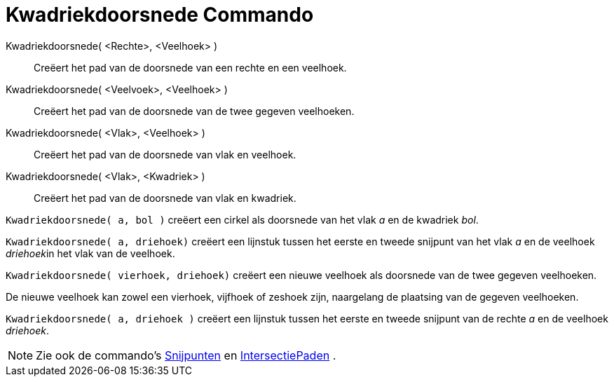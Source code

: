 = Kwadriekdoorsnede Commando
:page-en: commands/IntersectConic_Command
ifdef::env-github[:imagesdir: /nl/modules/ROOT/assets/images]

Kwadriekdoorsnede( <Rechte>, <Veelhoek> )::
  Creëert het pad van de doorsnede van een rechte en een veelhoek.
Kwadriekdoorsnede( <Veelvoek>, <Veelhoek> )::
  Creëert het pad van de doorsnede van de twee gegeven veelhoeken.
Kwadriekdoorsnede( <Vlak>, <Veelhoek> )::
  Creëert het pad van de doorsnede van vlak en veelhoek.
Kwadriekdoorsnede( <Vlak>, <Kwadriek> )::
  Creëert het pad van de doorsnede van vlak en kwadriek.

[EXAMPLE]
====

`++Kwadriekdoorsnede( a, bol )++` creëert een cirkel als doorsnede van het vlak _a_ en de kwadriek _bol_.

====

[EXAMPLE]
====

`++Kwadriekdoorsnede( a, driehoek)++` creëert een lijnstuk tussen het eerste en tweede snijpunt van het vlak _a_ en de
veelhoek __driehoek__in het vlak van de veelhoek.

====

[EXAMPLE]
====

`++Kwadriekdoorsnede( vierhoek, driehoek)++` creëert een nieuwe veelhoek als doorsnede van de twee gegeven veelhoeken.

[NOTE]
====

De nieuwe veelhoek kan zowel een vierhoek, vijfhoek of zeshoek zijn, naargelang de plaatsing van de gegeven veelhoeken.

====

====

[EXAMPLE]
====

`++Kwadriekdoorsnede( a, driehoek )++` creëert een lijnstuk tussen het eerste en tweede snijpunt van de rechte _a_ en de
veelhoek _driehoek_.

====

[NOTE]
====

Zie ook de commando's xref:/commands/Snijpunten.adoc[Snijpunten] en
xref:/commands/IntersectiePaden.adoc[IntersectiePaden] .

====
